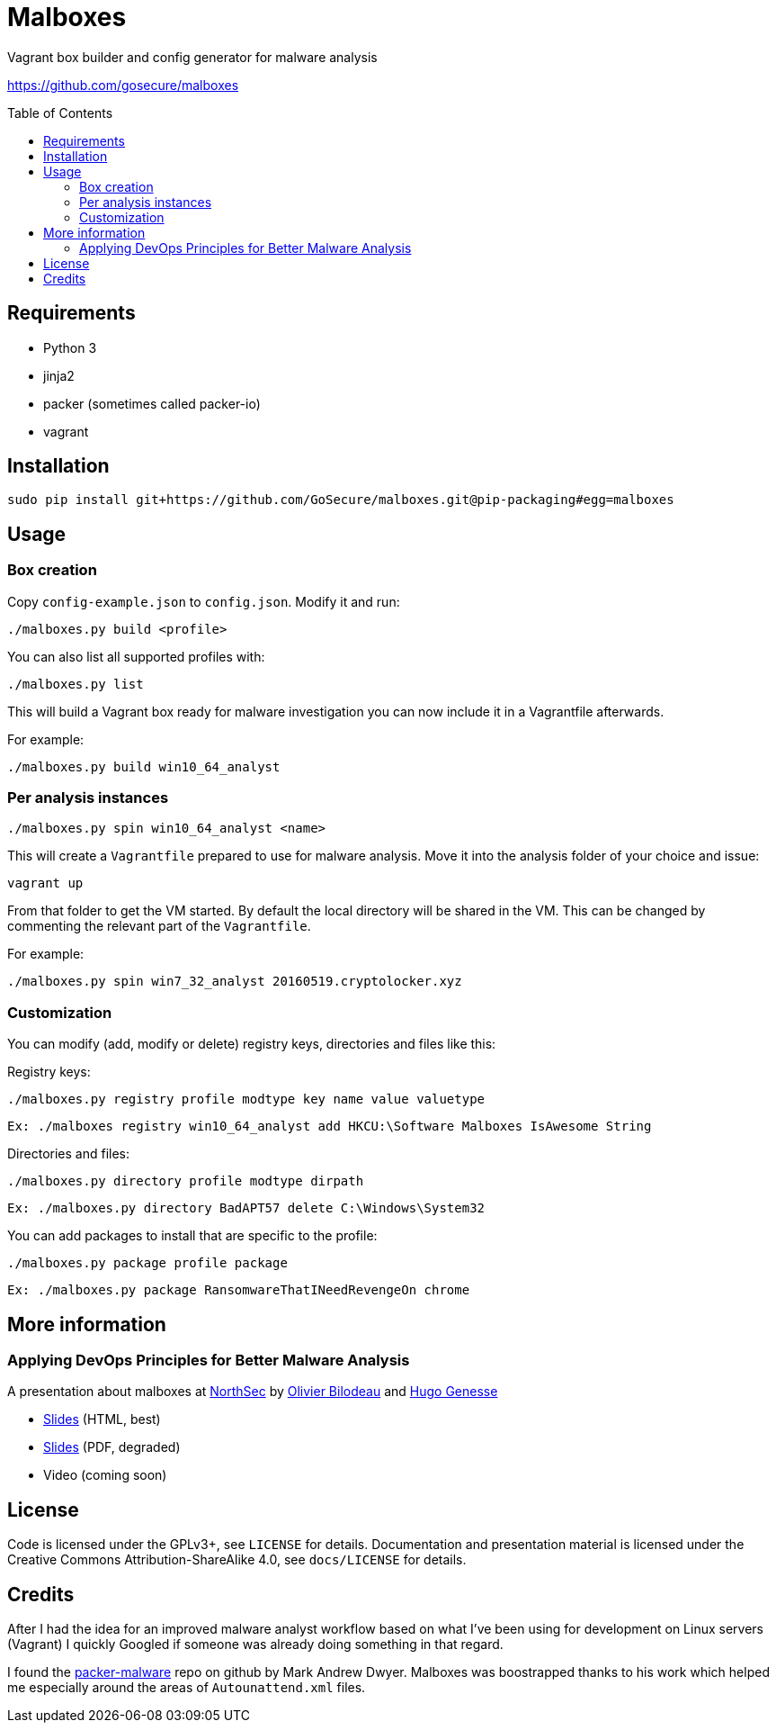 = Malboxes
:toc: preamble
:toclevels: 2
:twob: https://twitter.com/obilodeau
:twhg: https://twitter.com/hugospns
// github stuff
ifdef::env-github[:status:]

// Travis Build Status
ifdef::status[]
.*Project health*
image:https://img.shields.io/travis/GoSecure/malboxes/master.svg[Build
Status (Travis CI), link=https://travis-ci.org/GoSecure/malboxes]
endif::[]


Vagrant box builder and config generator for malware analysis

https://github.com/gosecure/malboxes

== Requirements

* Python 3
* jinja2
* packer (sometimes called packer-io)
* vagrant

== Installation

    sudo pip install git+https://github.com/GoSecure/malboxes.git@pip-packaging#egg=malboxes

== Usage

=== Box creation

Copy `config-example.json` to `config.json`. Modify it and run:

    ./malboxes.py build <profile>

You can also list all supported profiles with:

    ./malboxes.py list

This will build a Vagrant box ready for malware investigation you can now
include it in a Vagrantfile afterwards.

For example:

    ./malboxes.py build win10_64_analyst

=== Per analysis instances

    ./malboxes.py spin win10_64_analyst <name>

This will create a `Vagrantfile` prepared to use for malware analysis. Move it
into the analysis folder of your choice and issue:

    vagrant up

From that folder to get the VM started. By default the local directory will be
shared in the VM. This can be changed by commenting the relevant part of the
`Vagrantfile`.

For example:

    ./malboxes.py spin win7_32_analyst 20160519.cryptolocker.xyz

// FIXME

=== Customization

You can modify (add, modify or delete) registry keys, directories and files like this:

Registry keys:

    ./malboxes.py registry profile modtype key name value valuetype

    Ex: ./malboxes registry win10_64_analyst add HKCU:\Software Malboxes IsAwesome String

Directories and files:

    ./malboxes.py directory profile modtype dirpath

    Ex: ./malboxes.py directory BadAPT57 delete C:\Windows\System32

You can add packages to install that are specific to the profile:

    ./malboxes.py package profile package

    Ex: ./malboxes.py package RansomwareThatINeedRevengeOn chrome

== More information

=== Applying DevOps Principles for Better Malware Analysis

A presentation about malboxes at
https://www.nsec.io/2016/01/applying-devops-principles-for-better-malware-analysis/[NorthSec]
by link:{twob}[Olivier Bilodeau] and link:{twhg}[Hugo Genesse]

* http://gosecure.github.io/presentations/2016-05-19_northsec/malboxes.html[Slides]
  (HTML, best)
* http://gosecure.github.io/presentations/2016-05-19_northsec/OlivierBilodeau_HugoGenesse-Malboxes.pdf[Slides]
  (PDF, degraded)
* Video (coming soon)

== License

Code is licensed under the GPLv3+, see `LICENSE` for details. Documentation
and presentation material is licensed under the Creative Commons
Attribution-ShareAlike 4.0, see `docs/LICENSE` for details.

== Credits

After I had the idea for an improved malware analyst workflow based on what
I've been using for development on Linux servers (Vagrant) I quickly Googled
if someone was already doing something in that regard.

I found the https://github.com/m-dwyer/packer-malware[packer-malware] repo on
github by Mark Andrew Dwyer. Malboxes was boostrapped thanks to his work which
helped me especially around the areas of `Autounattend.xml` files.
